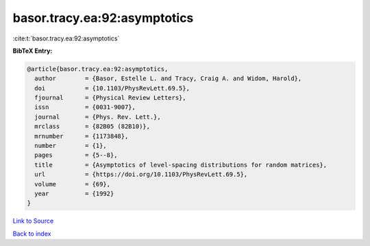 basor.tracy.ea:92:asymptotics
=============================

:cite:t:`basor.tracy.ea:92:asymptotics`

**BibTeX Entry:**

.. code-block:: bibtex

   @article{basor.tracy.ea:92:asymptotics,
     author        = {Basor, Estelle L. and Tracy, Craig A. and Widom, Harold},
     doi           = {10.1103/PhysRevLett.69.5},
     fjournal      = {Physical Review Letters},
     issn          = {0031-9007},
     journal       = {Phys. Rev. Lett.},
     mrclass       = {82B05 (82B10)},
     mrnumber      = {1173848},
     number        = {1},
     pages         = {5--8},
     title         = {Asymptotics of level-spacing distributions for random matrices},
     url           = {https://doi.org/10.1103/PhysRevLett.69.5},
     volume        = {69},
     year          = {1992}
   }

`Link to Source <https://doi.org/10.1103/PhysRevLett.69.5},>`_


`Back to index <../By-Cite-Keys.html>`_
